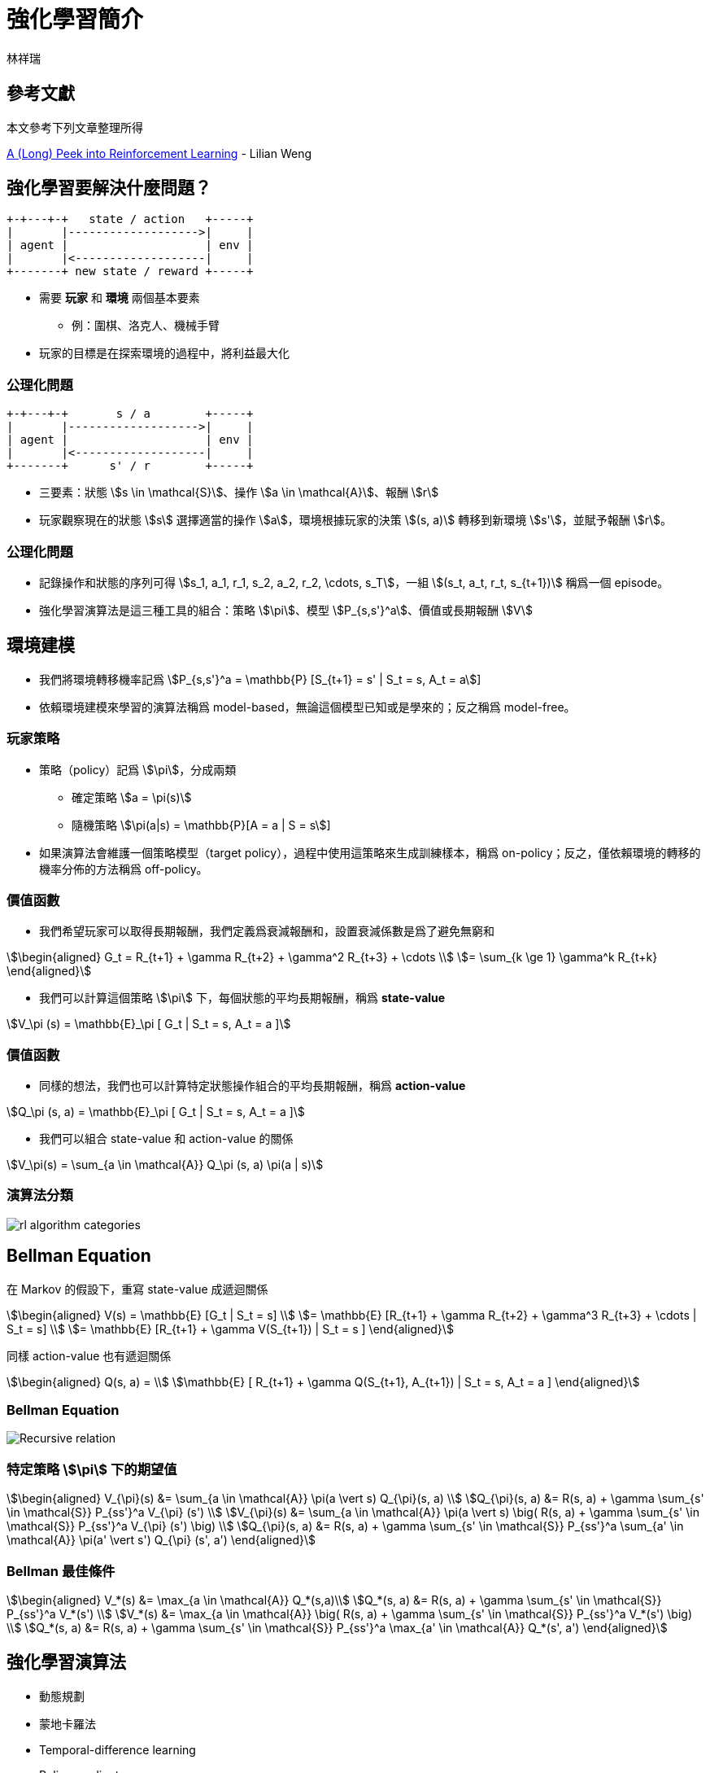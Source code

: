 = 強化學習簡介
:Author: 林祥瑞
:revealjs_theme: black

== 參考文獻

本文參考下列文章整理所得

link:https://lilianweng.github.io/lil-log/2018/02/19/a-long-peek-into-reinforcement-learning.html[A (Long) Peek into Reinforcement Learning] - Lilian Weng

== 強化學習要解決什麼問題？

[ditaa, "diagram/agent_env"]
....

+-+---+-+   state / action   +-----+
|       |------------------->|     |
| agent |                    | env |
|       |<-------------------|     |
+-------+ new state / reward +-----+
....

* 需要 *玩家* 和 *環境* 兩個基本要素
  - 例：圍棋、洛克人、機械手臂
* 玩家的目標是在探索環境的過程中，將利益最大化

=== 公理化問題

[ditaa, "diagram/rl-formulation"]
....

+-+---+-+       s / a        +-----+
|       |------------------->|     |
| agent |                    | env |
|       |<-------------------|     |
+-------+      s' / r        +-----+
....

* 三要素：狀態 stem:[s \in \mathcal{S}]、操作 stem:[a \in \mathcal{A}]、報酬 stem:[r]
* 玩家觀察現在的狀態 stem:[s] 選擇適當的操作 stem:[a]，環境根據玩家的決策 stem:[(s, a)] 轉移到新環境 stem:[s']，並賦予報酬 stem:[r]。

=== 公理化問題

* 記錄操作和狀態的序列可得 stem:[s_1, a_1, r_1, s_2, a_2, r_2, \cdots, s_T]，一組 stem:[(s_t, a_t, r_t, s_{t+1})] 稱爲一個 episode。
* 強化學習演算法是這三種工具的組合：策略 stem:[\pi]、模型 stem:[P_{s,s'}^a]、價值或長期報酬 stem:[V]

== 環境建模

* 我們將環境轉移機率記爲 stem:[P_{s,s'}^a = \mathbb{P} [S_{t+1} = s' | S_t = s, A_t = a]]
* 依賴環境建模來學習的演算法稱爲 model-based，無論這個模型已知或是學來的；反之稱爲 model-free。

=== 玩家策略

* 策略（policy）記爲 stem:[\pi]，分成兩類
  - 確定策略 stem:[a = \pi(s)]
  - 隨機策略 stem:[\pi(a|s) = \mathbb{P}[A = a | S = s]]
* 如果演算法會維護一個策略模型（target policy），過程中使用這策略來生成訓練樣本，稱爲 on-policy；反之，僅依賴環境的轉移的機率分佈的方法稱爲 off-policy。

=== 價值函數

* 我們希望玩家可以取得長期報酬，我們定義爲衰減報酬和，設置衰減係數是爲了避免無窮和

[stem]
++++
\begin{aligned}
G_t = R_{t+1} + \gamma R_{t+2} + \gamma^2 R_{t+3} + \cdots \\
= \sum_{k \ge 1} \gamma^k R_{t+k}
\end{aligned}
++++

* 我們可以計算這個策略 stem:[\pi] 下，每個狀態的平均長期報酬，稱爲 *state-value*

[stem]
++++
V_\pi (s) = \mathbb{E}_\pi [ G_t | S_t = s, A_t = a ]
++++


=== 價值函數

* 同樣的想法，我們也可以計算特定狀態操作組合的平均長期報酬，稱爲 *action-value*

[stem]
++++
Q_\pi (s, a) = \mathbb{E}_\pi [ G_t | S_t = s, A_t = a ]
++++

* 我們可以組合 state-value 和 action-value 的關係

[stem]
++++
V_\pi(s) = \sum_{a \in \mathcal{A}} Q_\pi (s, a) \pi(a | s)
++++

=== 演算法分類

image:https://lilianweng.github.io/lil-log/assets/images/RL_algorithm_categorization.png[rl algorithm categories]


== Bellman Equation

在 Markov 的假設下，重寫 state-value 成遞迴關係

[stem]
++++
\begin{aligned}
V(s) = \mathbb{E} [G_t | S_t = s] \\
= \mathbb{E} [R_{t+1} + \gamma R_{t+2} + \gamma^3 R_{t+3} + \cdots | S_t = s] \\
= \mathbb{E} [R_{t+1} + \gamma V(S_{t+1}) | S_t = s ]
\end{aligned}
++++

同樣 action-value 也有遞迴關係

[stem]
++++
\begin{aligned}
Q(s, a) = \\
\mathbb{E} [ R_{t+1} + \gamma Q(S_{t+1}, A_{t+1})  | S_t = s, A_t = a ]
\end{aligned}
++++

=== Bellman Equation

image:https://lilianweng.github.io/lil-log/assets/images/bellman_equation.png[Recursive relation]

=== 特定策略 stem:[\pi] 下的期望值

[stem]
++++
\begin{aligned}
V_{\pi}(s) &= \sum_{a \in \mathcal{A}} \pi(a \vert s) Q_{\pi}(s, a) \\
Q_{\pi}(s, a) &= R(s, a) + \gamma \sum_{s' \in \mathcal{S}} P_{ss'}^a V_{\pi} (s') \\
V_{\pi}(s) &= \sum_{a \in \mathcal{A}} \pi(a \vert s) \big( R(s, a) + \gamma \sum_{s' \in \mathcal{S}} P_{ss'}^a V_{\pi} (s') \big) \\
Q_{\pi}(s, a) &= R(s, a) + \gamma \sum_{s' \in \mathcal{S}} P_{ss'}^a \sum_{a' \in \mathcal{A}} \pi(a' \vert s') Q_{\pi} (s', a')
\end{aligned}
++++

=== Bellman 最佳條件

[stem]
++++
\begin{aligned}
V_*(s) &= \max_{a \in \mathcal{A}} Q_*(s,a)\\
Q_*(s, a) &= R(s, a) + \gamma \sum_{s' \in \mathcal{S}} P_{ss'}^a V_*(s') \\
V_*(s) &= \max_{a \in \mathcal{A}} \big( R(s, a) + \gamma \sum_{s' \in \mathcal{S}} P_{ss'}^a V_*(s') \big) \\
Q_*(s, a) &= R(s, a) + \gamma \sum_{s' \in \mathcal{S}} P_{ss'}^a \max_{a' \in \mathcal{A}} Q_*(s', a')
\end{aligned}
++++

== 強化學習演算法

* 動態規劃
* 蒙地卡羅法
* Temporal-difference learning
* Policy gradient
* 上述的合體

== 動態規劃法

* 適合狀態空間 stem:[\mathcal{S}] 和策略空間 stem:[\mathcal{A}] 是離散且有限的情境
* 分成兩步驟：Policy Evaluation 和 Policy Improvement

=== 動態規劃法

* Policy Evaluation：用已知的策略計算每個狀態的價值

[stem]
++++
V_{t+1}(s) = \mathbb{E}_\pi [r + \gamma V_t(s) | S_t = s]
++++

* Policy Improvement：用狀態價值計算更加策略

[stem]
++++
Q_\pi(s, a)  = \mathbb{E} [R_{t+1} + \gamma V_\pi(S_{t+1}) \vert S_t=s, A_t=a]
++++

* 將 policy evaluation 和 policy improvement 交錯執行可以逼近最佳策略 stem:[\pi_*]

== 蒙地卡羅法

* 蒙地卡羅法不針對環境建模，而是對過去的經驗抽樣，去逼近期望報酬。
* 做法和動態規劃類似，分成 evaluation 和 improvement 兩個步驟。

=== 蒙地卡羅法

* 用已知的策略 stem:[\pi] 遍歷可能的狀態，並更新期望價值 stem:[V(s) = \frac{\sum_{t=1}^T \mathbb{1} [S_t = s\] G_t}{\sum_{t=1}^T \mathbb{1} [S_t = s\]}] 、 stem:[Q(s, a) = \frac{\sum_{t=1}^T \mathbb{1}[S_t = s, A_t = a\] G_t}{\sum_{t=1}^T \mathbb{1}[S_t = s, A_t = a\]}]
* 更新策略 stem:[\pi(s) = \arg\max_{a \in \mathcal{A}} Q(s, a)]
* 重複上述的步驟，另外，遍歷時通常會搭配 ε-greedy 避免走進死胡同。


== Temporal-Difference

* TD 法是一種 model-free 的演算法，不像蒙地卡羅法那樣需要遍歷所有的狀態，是現代大多數深度強化學習演算法的基礎
* 其想法是不斷改進現有的價值評估，稱爲 bootstrapping

=== Temporal-Difference

[stem]
++++
\begin{aligned}
V(s_t) &\leftarrow (1- \alpha) V(s_t) + \alpha G_t \\
V(s_t) &\leftarrow V(s_t) + \alpha (G_t - V(s_t)) \\
V(s_t) &\leftarrow V(s_t) + \alpha (r_{t+1} + \gamma V(s_{t+1}) - V(s_t)) \\
Q(s_t, a_t) &\leftarrow Q(s_t, a_t) + \\
& \alpha (r_{t+1} + \gamma Q(s_{t+1}, a_{t+1}) - Q(s_t, a_t))
\end{aligned}
++++

=== 基於 TD 的演算法

* on-policy: SARSA
* off-policy: Q-learning
* 兩者的做法幾乎是一樣的

=== SARSA / Q-learning 演算法

1. 從現有的狀態 stem:[s_t] 及 stem:[Q] 值得推算操作 stem:[a_t = \arg \max_{a \in \mathcal{A}} Q (s_t, a)]，通常會搭配 ε-greedy 使用。
2. 進行狀態轉移 stem:[(s_t, a_t) \rightarrow (s_{t+1}, r_{t+1})]
3. 再新狀態選擇操作 stem:[a_{t+1}]，更新價值評估 stem:[Q(s_t, a_t) \leftarrow Q(s_t, a_t) + \\ \alpha (r_{t+1} + \gamma  Q(s_{t+1}, a_{t+1}) - Q(s_t, a_t))]
4. 重複上述操作

=== SARSA vs. Q-learning

* 兩者的差別在於第三部操作 stem:[a_{t+1}] 的的選擇方式
* Q-learning 總是使用使用固定的方式選擇 stem:[a_{t+1}]，例如 stem:[a_{t+1} = \arg \max_{a \in \mathcal{A}} Q(s_{t+1}, a_{t+1})] 或搭配 ε-greedy policy
* 在 greedy policy 情況，兩者是一樣的 stem:[a_{t+1} = \arg \max_{a \in \mathcal{A}} Q(s_{t+1}, a_{t+1})]
* SARSA 則計算期望值 stem:[\mathbb{E}_\pi Q(s_t, a_t)]

=== SARSA vs. Q-learning

image:https://lilianweng.github.io/lil-log/assets/images/sarsa_vs_q_learning.png[SARSA vs. Q-learning]

=== Deep Q-Network

* 由於 Q-learning / SARSA 需要對狀態空間建表，在若連續狀態空間應用上有瓶頸
* DeepMind 提出的解決方法：將 stem:[Q(s, a)] 從表格換成深度學習網路，論文 link:https://storage.googleapis.com/deepmind-media/dqn/DQNNaturePaper.pdf[見此]。
* 更新方式改爲訓練這個損失值

[stem]
++++
\mathcal{L}(\theta) = \\
\mathbb{E}_{(s, a, r, s') \sim U(D)} \Big[ \big( r + \gamma \max_{a'} Q(s', a'; \theta^{-}) - Q(s, a; \theta) \big)^2 \Big]
++++

=== Deep Q-Network

* DQN 還提出兩項創新：Experience replay 、 Periodically updated target
* Experience replay 是在訓練的過程中，將所有 episodes stem:[(s_t, a_t, r_t, s_{t+1})] 記憶下來，每完成一次迴圈後隨機取一個以前的 episode 並訓練之
* Periodically updated target 是指訓練過程中維護兩個決策網路，平時使用鎖死決策網路參數 stem:[\pi]，同時不斷訓練另一個決策網路 stem:[\pi']，每固定 stem:[C] 步才更新一次決策網路 stem:[\pi \leftarrow \pi']

=== 綜合 TD 及蒙地卡羅法

|===
| stem:[n] | stem:[G_t] | 備註

| 1 | stem:[G_t^{(1)} = r_{t+1} + \gamma V(s_{t+1})] | TD learning

| 2 | stem:[G_t^{(2)} = r_{t+1} + \gamma r_{t+2} + \gamma^2 V(s_{t+2})] |

| stem:[\infty] | stem:[G_t^{(\infty)} = r_{t+1} + \gamma r_{t+2} + \gamma^2 r_{t+3} + \cdots] | MC estimation

|===

=== 綜合 TD 及蒙地卡羅法

image:https://lilianweng.github.io/lil-log/assets/images/TD_MC_DP_backups.png[各種方式比較]

== Policy gradient

* 不同於和前面提到的 DQN 等基於價值函數的模型，policy gradient 直接訓練決策函數本身
* 令 stem:[\pi_\theta] 爲使用 stem:[\theta] 參數的決策模型，我們定義這個模型的評分 stem:[\mathcal{J}(\theta)]，下列公式的 stem:[d_{\pi_\theta}] 爲馬可夫鏈的 stationary distribution

[stem]
++++
\begin{aligned}
\mathcal{J}(\theta) &= \sum_{s \in \mathcal{S}} d_{\pi_\theta}(s) V_{\pi_\theta}(s) \\
&= \sum_{s \in \mathcal{S}} \Big( d_{\pi_\theta}(s) \sum_{a \in \mathcal{A}} \pi(a \vert s, \theta) Q_\pi(s, a) \Big)
\end{aligned}
++++

=== 策略函數梯度

[stem]
++++
\begin{aligned}
\nabla \mathcal{J}(\theta) &= \sum_{s \in \mathcal{S}} d(s) \sum_{a \in \mathcal{A}} \nabla \pi(a \vert s; \theta) Q_\pi(s, a) \\
&= \sum_{s \in \mathcal{S}} d(s) \sum_{a \in \mathcal{A}} \pi(a \vert s; \theta) \frac{\nabla \pi(a \vert s; \theta)}{\pi(a \vert s; \theta)} Q_\pi(s, a) \\
& = \sum_{s \in \mathcal{S}} d(s) \sum_{a \in \mathcal{A}} \pi(a \vert s; \theta) \nabla \ln \pi(a \vert s; \theta) Q_\pi(s, a) \\
& = \mathbb{E}_{\pi_\theta} [\nabla \ln \pi(a \vert s; \theta) Q_\pi(s, a)]
\end{aligned}
++++

=== REINFORCE 演算法

1. 隨機初始化決策模型數 stem:[\theta]
2. 執行一次狀態轉移，假設目前已經執行 stem:[T] 步，可得序列 stem:[s_1, a_1, r_2, s_2, a_2, \cdots, s_T]
3. for t = 1, ..., T
  a. 計算第 t 步的長期報酬 stem:[G_t]
  b. 更新參數 stem:[\theta \leftarrow \theta + \alpha \gamma^t G_t \nabla \ln \pi (a_t | s_t, \theta)]
4. 重複 2、3 步

注意上述的演算法並不訓練 stem:[Q(s, a)]

=== Actor-Critic 演算法

Actor-critic 綜合 value-based 及 policy-based 的做法，訓練價值模型 stem:[Q(a|s;w)]/stem:[V(s;w)] 同時訓練決策模型 stem:[\pi(a|s;\theta)]。

image:https://cdn-images-1.medium.com/max/1600/1*-GfRVLWhcuSYhG25rN0IbA.png[Actor-critic]

=== Actor-Critic 演算法

1. 狀態轉移：選擇決策 stem:[a] 後得新狀態 stem:[s'] 及報酬 stem:[r_t]，接着在新狀態 stem:[s'] 選擇一個決策 stem:[a']
2. 更新決策參數 stem:[\theta \leftarrow \theta + \alpha_theta \gamma^t G_t \nabla \ln \pi (a_t | s_t, \theta)]
3. 計算修正值 stem:[G_{t:t+1} = r_t + \gamma Q (s', a') - Q(s, a)]，並更新價值模型 stem:[w \leftarrow w + \alpha_w G_{t:t+1} \nabla_w Q(s, a; w)]
4. 重複上述步驟

=== A3C 演算法

* A3C = Asynchronous Advantage Actor-Critic
* A3C 是 Actor-critic 的改良，允許多個  worker 計算參數梯度 stem:[\nabla \theta, \nabla w]，每次迴圈合併每個 worker 的計算結果

== Exploration-Exploitation 難題

* Exploration-exploitation dilemma 是指演算法必須兼顧遍歷各種可能性，同時也必須強化較有前途的路徑。
* link:https://lilianweng.github.io/lil-log/2018/01/23/the-multi-armed-bandit-problem-and-its-solutions.html#exploitation-vs-exploration[Multi-armed bandit] 便是對這問題中著名的例子

=== 解決 Exploration-Exploitation

- ε-greedy：玩家選擇策略有很小的 ε 機率選擇隨機策略，ε 可能是常數、或隨着時間遞減。
- 溫度法：維護一個溫度係數 stem:[\tau]，越高隨機性越強，例如 stem:[p_i = e^{\frac{Q(s, a_i)}{1 + \tau}} / \sum_j e^{\frac{Q(s, a_j)}{1 + \tau}}]
- Upper Confidence Bounds，每個策略計算一個信賴上界 stem:[Q(s, a) + U]，只要選擇這個策略的次數夠多， stem:[U] 會逐漸遞減、stem:[Q(s, a)] 也更精準

== Q & A

